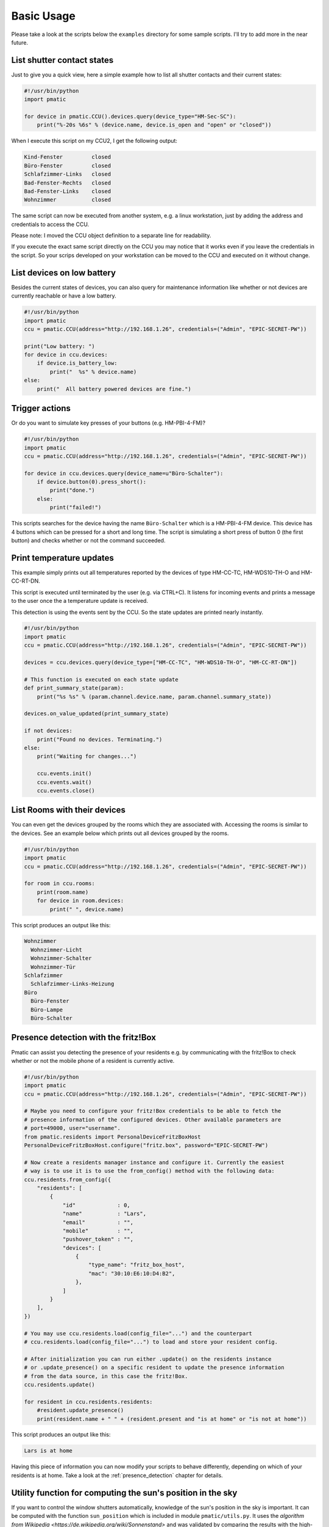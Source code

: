 Basic Usage
===========

Please take a look at the scripts below the ``examples`` directory for some
sample scripts. I'll try to add more in the near future.

List shutter contact states
---------------------------

Just to give you a quick view, here a simple example how to list all shutter
contacts and their current states:

.. code-block:: python

    #!/usr/bin/python
    import pmatic

    for device in pmatic.CCU().devices.query(device_type="HM-Sec-SC"):
        print("%-20s %6s" % (device.name, device.is_open and "open" or "closed"))

When I execute this script on my CCU2, I get the following output:

.. code-block:: shell

    Kind-Fenster         closed
    Büro-Fenster         closed
    Schlafzimmer-Links   closed
    Bad-Fenster-Rechts   closed
    Bad-Fenster-Links    closed
    Wohnzimmer           closed

The same script can now be executed from another system, e.g. a linux workstation,
just by adding the address and credentials to access the CCU.

.. code-block:: python
   :emphasize-lines: 5

    #!/usr/bin/python
    import pmatic
    ccu = pmatic.CCU(address="http://192.168.1.26", credentials=("Admin", "EPIC-SECRET-PW"))

    for device in ccu.devices.query(device_type="HM-Sec-SC"):
        print("%-20s %6s" % (device.name, device.is_open and "open" or "closed"))

Please note: I moved the CCU object definition to a separate line for readability.

If you execute the exact same script directly on the CCU you may notice that it works
even if you leave the credentials in the script. So your scrips developed on your
workstation can be moved to the CCU and executed on it without change.

List devices on low battery
---------------------------

Besides the current states of devices, you can also query for maintenance information like
whether or not devices are currently reachable or have a low battery.

.. code-block:: python

    #!/usr/bin/python
    import pmatic
    ccu = pmatic.CCU(address="http://192.168.1.26", credentials=("Admin", "EPIC-SECRET-PW"))

    print("Low battery: ")
    for device in ccu.devices:
        if device.is_battery_low:
            print("  %s" % device.name)
    else:
        print("  All battery powered devices are fine.")

Trigger actions
---------------

Or do you want to simulate key presses of your buttons (e.g. HM-PBI-4-FM)?

.. code-block:: python

    #!/usr/bin/python
    import pmatic
    ccu = pmatic.CCU(address="http://192.168.1.26", credentials=("Admin", "EPIC-SECRET-PW"))

    for device in ccu.devices.query(device_name=u"Büro-Schalter"):
        if device.button(0).press_short():
            print("done.")
        else:
            print("failed!")

This scripts searches for the device having the name ``Büro-Schalter`` which is a HM-PBI-4-FM
device. This device has 4 buttons which can be pressed for a short and long time. The script
is simulating a short press of button 0 (the first button) and checks whether or not the
command succeeded.

Print temperature updates
-------------------------

This example simply prints out all temperatures reported by the devices of type HM-CC-TC,
HM-WDS10-TH-O and HM-CC-RT-DN.

This script is executed until terminated by the user (e.g. via CTRL+C). It listens for
incoming events and prints a message to the user once the a temperature update is received.

This detection is using the events sent by the CCU. So the state updates are printed nearly
instantly.

.. code-block:: python

    #!/usr/bin/python
    import pmatic
    ccu = pmatic.CCU(address="http://192.168.1.26", credentials=("Admin", "EPIC-SECRET-PW"))

    devices = ccu.devices.query(device_type=["HM-CC-TC", "HM-WDS10-TH-O", "HM-CC-RT-DN"])

    # This function is executed on each state update
    def print_summary_state(param):
        print("%s %s" % (param.channel.device.name, param.channel.summary_state))

    devices.on_value_updated(print_summary_state)

    if not devices:
        print("Found no devices. Terminating.")
    else:
        print("Waiting for changes...")

        ccu.events.init()
        ccu.events.wait()
        ccu.events.close()


List Rooms with their devices
-----------------------------

You can even get the devices grouped by the rooms which they are associated with. Accessing
the rooms is similar to the devices. See an example below which prints out all devices
grouped by the rooms.

.. code-block:: python

    #!/usr/bin/python
    import pmatic
    ccu = pmatic.CCU(address="http://192.168.1.26", credentials=("Admin", "EPIC-SECRET-PW"))

    for room in ccu.rooms:
        print(room.name)
        for device in room.devices:
            print(" ", device.name)

This script produces an output like this:

.. code-block:: shell

    Wohnzimmer
      Wohnzimmer-Licht
      Wohnzimmer-Schalter
      Wohnzimmer-Tür
    Schlafzimmer
      Schlafzimmer-Links-Heizung
    Büro
      Büro-Fenster
      Büro-Lampe
      Büro-Schalter

Presence detection with the fritz!Box
-------------------------------------

Pmatic can assist you detecting the presence of your residents e.g. by communicating with the
fritz!Box to check whether or not the mobile phone of a resident is currently active.

.. code-block:: python

    #!/usr/bin/python
    import pmatic
    ccu = pmatic.CCU(address="http://192.168.1.26", credentials=("Admin", "EPIC-SECRET-PW"))

    # Maybe you need to configure your fritz!Box credentials to be able to fetch the
    # presence information of the configured devices. Other available parameters are
    # port=49000, user="username".
    from pmatic.residents import PersonalDeviceFritzBoxHost
    PersonalDeviceFritzBoxHost.configure("fritz.box", password="EPIC-SECRET-PW")

    # Now create a residents manager instance and configure it. Currently the easiest
    # way is to use it is to use the from_config() method with the following data:
    ccu.residents.from_config({
        "residents": [
            {
                "id"             : 0,
                "name"           : "Lars",
                "email"          : "",
                "mobile"         : "",
                "pushover_token" : "",
                "devices": [
                    {
                        "type_name": "fritz_box_host",
                        "mac": "30:10:E6:10:D4:B2",
                    },
                ]
            }
        ],
    })

    # You may use ccu.residents.load(config_file="...") and the counterpart
    # ccu.residents.load(config_file="...") to load and store your resident config.

    # After initialization you can run either .update() on the residents instance
    # or .update_presence() on a specific resident to update the presence information
    # from the data source, in this case the fritz!Box.
    ccu.residents.update()

    for resident in ccu.residents.residents:
        #resident.update_presence()
        print(resident.name + " " + (resident.present and "is at home" or "is not at home"))


This script produces an output like this:

.. code-block:: shell

   Lars is at home

Having this piece of information you can now modify your scripts to behave differently,
depending on which of your residents is at home. Take a look at the
:ref:`presence_detection` chapter for details.

Utility function for computing the sun's position in the sky
------------------------------------------------------------

If you want to control the window shutters automatically, knowledge of the sun's position
in the sky is important. It can be computed with the function ``sun_position`` which is
included in module ``pmatic/utils.py``. It uses the `algorithm from Wikipedia <https://de.wikipedia.org/wiki/Sonnenstand>`
and was validated by comparing the results with the high-precision astronomy software ``Guide 9.0``.
The positional accuracy is generally better than 1/100 degree. Since the function does
not take atmospheric refraction into account, the error is somewhat largerv ery close
to the horizon.

The function returns a tuple of two coordinates: the sun's azimuth and its elevation. The
azimuth is the angle along the horizon between North and the point underneath the sun,
counted positive to the East. The elevation is the angle between the sun and the horizon.

Example:
--------

.. code-block:: python

    #!/usr/bin/python
    from math import radians, degrees
    from time import strftime, localtime

    import pmatic.utils as utils

    latitude = 50.5
    longitude = 8.3

    print "Computing the current position of the sun for", longitude, "degrees eastern longitude and", latitude, \
        "degrees northern latitude."
    print strftime("Date and time: %a, %d %b %Y %H:%M:%S", localtime())
    azimuth, altitude = utils.sun_position(radians(longitude), radians(latitude))

    print "Azimut: ", degrees(azimuth), ", Altitude: ", degrees(altitude)


This script produces an output like this:

.. code-block:: shell

    Computing the current position of the sun for 8.3 degrees eastern longitude and 50.5 degrees northern latitude.
    Date and time: Wed, 06 Jul 2016 12:26:54
    Azimut:  149.656647766 , Altitude:  59.3890451373

	
Utility function for computing the dew point temperature
--------------------------------------------------------

For the automation of ventilation systems the dew point temperature of the outside air must be known. It can be
computed with the function ``dew_point`` which is included in module ``pmatic/utils.py``. It uses the
`algorithm from Wikipedia <https://de.wikipedia.org/wiki/Taupunkt>`. The algorithm was validated with independent
data tables published in the internet.

The function takes the air temperature (in degrees Celsius) and humidity (a value between 0. and 1.) as input and
returns the dew point temperature (in degrees Celsius).

Example:
--------

.. code-block:: python

    #!/usr/bin/python
    import pmatic.utils as utils

    temperature = 22.
    humidity = 0.60

    print "Temperature (C): ", temperature, ", Humidity (%): ",\
        humidity * 100., ", Dew point (C): ", utils.dew_point(temperature, humidity)


This script produces an output like this:

.. code-block:: shell

   Temperature (C):  22.0 , Humidity (%):  60.0 , Dew point (C):  13.8751835583
	
Some use cases
--------------

You might use pmatic for different kind of software. Some ideas:

- **Manually triggered one shot scripts**

  The most simple use cases I can imagine is to create small scripts which
  are executed, gather some information, print them or do anything else with
  it and then finish. Of curse these scripts could also trigger something.

  An example could be a script which triggers a power switch when you turn on
  your workstation which is then powering on some kind of ambient light.

  Take a look at the `example <https://github.com/LarsMichelsen/pmatic/tree/master/examples>`_
  directory for more ideas.

- **Continously running daemons**

  A program which is e.g. starting with the system/CCU, permanently running,
  observing things and performing actions depending on the gathered information.

  This daemon could either continously poll the needed information on it's own
  using the APIs pmatic provides or register for specific events happening and
  then perform custom actions.

- **Scripts executed based on events**

  You can use the pmatic manager to deal with the CCUs events and create schedules
  which are triggered when events for specific devices are received.

  It is also possible to do the event handling on your own. Take a look at the
  "Print temperature updates" example above.

